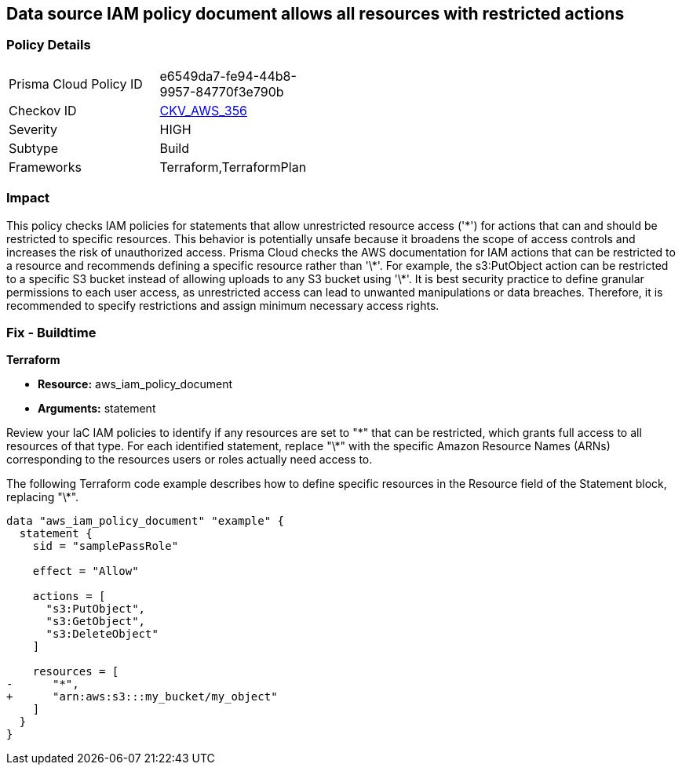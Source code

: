 == Data source IAM policy document allows all resources with restricted actions

=== Policy Details

[width=45%]
[cols="1,1"]
|===
|Prisma Cloud Policy ID
| e6549da7-fe94-44b8-9957-84770f3e790b

|Checkov ID
| https://github.com/bridgecrewio/checkov/blob/main/checkov/terraform/checks/data/aws/ResourcePolicyDocument.py[CKV_AWS_356]

|Severity
|HIGH

|Subtype
|Build

|Frameworks
|Terraform,TerraformPlan

|===

=== Impact
This policy checks IAM policies for statements that allow unrestricted resource access ('\*') for actions that can and should be restricted to specific resources. This behavior is potentially unsafe because it broadens the scope of access controls and increases the risk of unauthorized access.
Prisma Cloud checks the AWS documentation for IAM actions that can be restricted to a resource and recommends defining a specific resource rather than '\*'. For example, the s3:PutObject action can be restricted to a specific S3 bucket instead of allowing uploads to any S3 bucket using '\*'. It is best security practice to define granular permissions to each user access, as unrestricted access can lead to unwanted manipulations or data breaches. Therefore, it is recommended to specify restrictions and assign minimum necessary access rights.

=== Fix - Buildtime

*Terraform*

* *Resource:* aws_iam_policy_document
* *Arguments:* statement

Review your IaC IAM policies to identify if any resources are set to "\*" that can be restricted, which grants full access to all resources of that type. For each identified statement, replace "\*" with the specific Amazon Resource Names (ARNs) corresponding to the resources users or roles actually need access to.

The following Terraform code example describes how to define specific resources in the Resource field of the Statement block, replacing "\*". 

[source,go]
----
data "aws_iam_policy_document" "example" {
  statement {
    sid = "samplePassRole"

    effect = "Allow"

    actions = [
      "s3:PutObject",
      "s3:GetObject",
      "s3:DeleteObject"
    ]

    resources = [
-      "*",
+      "arn:aws:s3:::my_bucket/my_object"
    ]
  }
}
----

